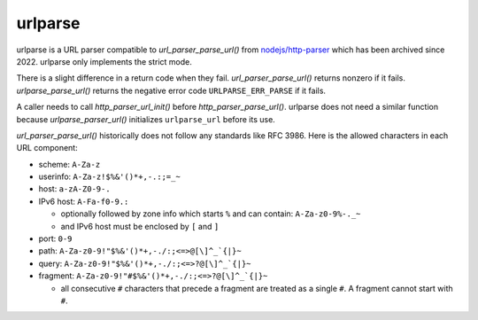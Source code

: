 urlparse
========

urlparse is a URL parser compatible to `url_parser_parse_url()` from
`nodejs/http-parser <https://github.com/nodejs/http-parser>`_ which
has been archived since 2022.  urlparse only implements the strict
mode.

There is a slight difference in a return code when they fail.
`url_parser_parse_url()` returns nonzero if it fails.
`urlparse_parse_url()` returns the negative error code
``URLPARSE_ERR_PARSE`` if it fails.

A caller needs to call `http_parser_url_init()` before
`http_parser_parse_url()`.  urlparse does not need a similar function
because `urlparse_parser_url()` initializes ``urlparse_url`` before
its use.

`url_parser_parse_url()` historically does not follow any standards
like RFC 3986.  Here is the allowed characters in each URL component:

- scheme: ``A-Za-z``
- userinfo: ``A-Za-z!$%&'()*+,-.:;=_~``
- host: ``a-zA-Z0-9-.``
- IPv6 host: ``A-Fa-f0-9.:``

  - optionally followed by zone info which starts ``%`` and can
    contain: ``A-Za-z0-9%-._~``

  - and IPv6 host must be enclosed by ``[`` and ``]``

- port: ``0-9``
- path: ``A-Za-z0-9!"$%&'()*+,-./:;<=>@[\]^_`{|}~``
- query: ``A-Za-z0-9!"$%&'()*+,-./:;<=>?@[\]^_`{|}~``
- fragment: ``A-Za-z0-9!"#$%&'()*+,-./:;<=>?@[\]^_`{|}~``

  - all consecutive ``#`` characters that precede a fragment are
    treated as a single ``#``.  A fragment cannot start with ``#``.
